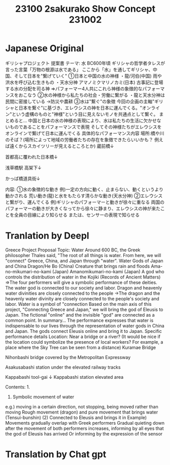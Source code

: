 #+TITLE: 23100 2sakurako Show Concept 231002

* Japanese Original
ギリシャプロジェクト 提案書
テーマ: 水
BC600年頃 ギリシャの哲学者タレスが言った言葉「万物の根源は水である」
ここから「水」を通してギリシャ、中国、そして日本を"繋げていく"
①日本と中国の水の神様
・龍/河伯(中国)
雨や洪水を呼び込む生きもの
・天水分神 アマノミクマリノカミ(日本)
古事記に登場する水の分配を司る神
⇒パフォーマー4人共にこれら神様の象徴的なパフォーマンスをおこなう
②水の神様から私たちの社会・労働に繋がる
・龍と天水分神は民間に密接している
→防災や農耕
③水は"繋ぐ"の象徴
今回の企画の主軸"ギリシャと日本を繋ぐ"に基づき、エレウシスの神を日本に運んでくる。"オンライン"という虚構のものと"神様"という目に見えないモノを共通点として繋ぐ。
まとめると…
中国と日本の水の神様の表現により、水は私たちの生活に欠かせないものであることをパフォーマンスで表現
そしてその神様たちがエレウシスをオンラインで繋げて日本に運んでくる
具体的なパフォーマンス内容
場所:橋や川のそば？(場所によって地域の労働者たちの存在を象徴できたらいいかも？ 例えば遠くからスカイツリーが見えるところとか)
蔵前橋↓


首都高に覆われた日本橋↓

浅草橋駅 高架下↓

かっぱ橋道具街↓

内容:
①水の象徴的な動き
例)一定の方向に動く、止まらない、動くというより動かされる
     荒い動き(龍)と水をもたらす清らかな動き(天水分神)
②エレウシスと繋がり、運んでくる
例)ギリシャのパフォーマーと動きが徐々に重なる
両国のパフォーマーの動きが大きくなってから徐々に静まり、エレウシスの神が来たことを全員の目線により知らせる
または、センサーの表現で知らせる


* Tranlation by Deepl

Greece Project Proposal
Topic: Water
Around 600 BC, the Greek philosopher Thales said, "The root of all things is water.
From here, we will "connect" Greece, China, and Japan through "water".
Water Gods of Japan and China
Dragon/He Bo (China)
Creature that brings rain and floods
Ama-no-mikumari-no-kami (Japan)
Amanomikumari-no-kami (Japan) A god who controls the distribution of water in the Kojiki (Records of Ancient Matters)
⇒The four performers will give a symbolic performance of these deities.
The water god is connected to our society and labor.
Dragon and heavenly water divinities are closely connected to the people
→The dragon and the heavenly water divinity are closely connected to the people's society and labor.
Water is a symbol of "connection
Based on the main axis of this project, "Connecting Greece and Japan," we will bring the god of Eleusis to Japan. The fictional "online" and the invisible "god" are connected as a common point.
In summary...
The performance expresses that water is indispensable to our lives through the representation of water gods in China and Japan.
The gods connect Eleusis online and bring it to Japan.
Specific performance details
Location: Near a bridge or a river? (It would be nice if the location could symbolize the presence of local workers? For example, a place where the Sky Tree can be seen from a distance)
Kuramae Bridge


Nihonbashi bridge covered by the Metropolitan Expressway

Asakusabashi station under the elevated railway tracks

Kappabashi tool-gai ↓ Kappabashi station elevated area

Contents: 1.
1) Symbolic movement of water
e.g.) moving in a certain direction, not stopping, being moved rather than moving
     Rough movement (dragon) and pure movement that brings water (Tensui-bunshin)
(2) Connected to Eleusis and brings it in
Example) Movements gradually overlap with Greek performers
Gradual quieting down after the movement of both performers increases, informing by all eyes that the god of Eleusis has arrived
Or informing by the expression of the sensor

* Translation by Chat gpt
